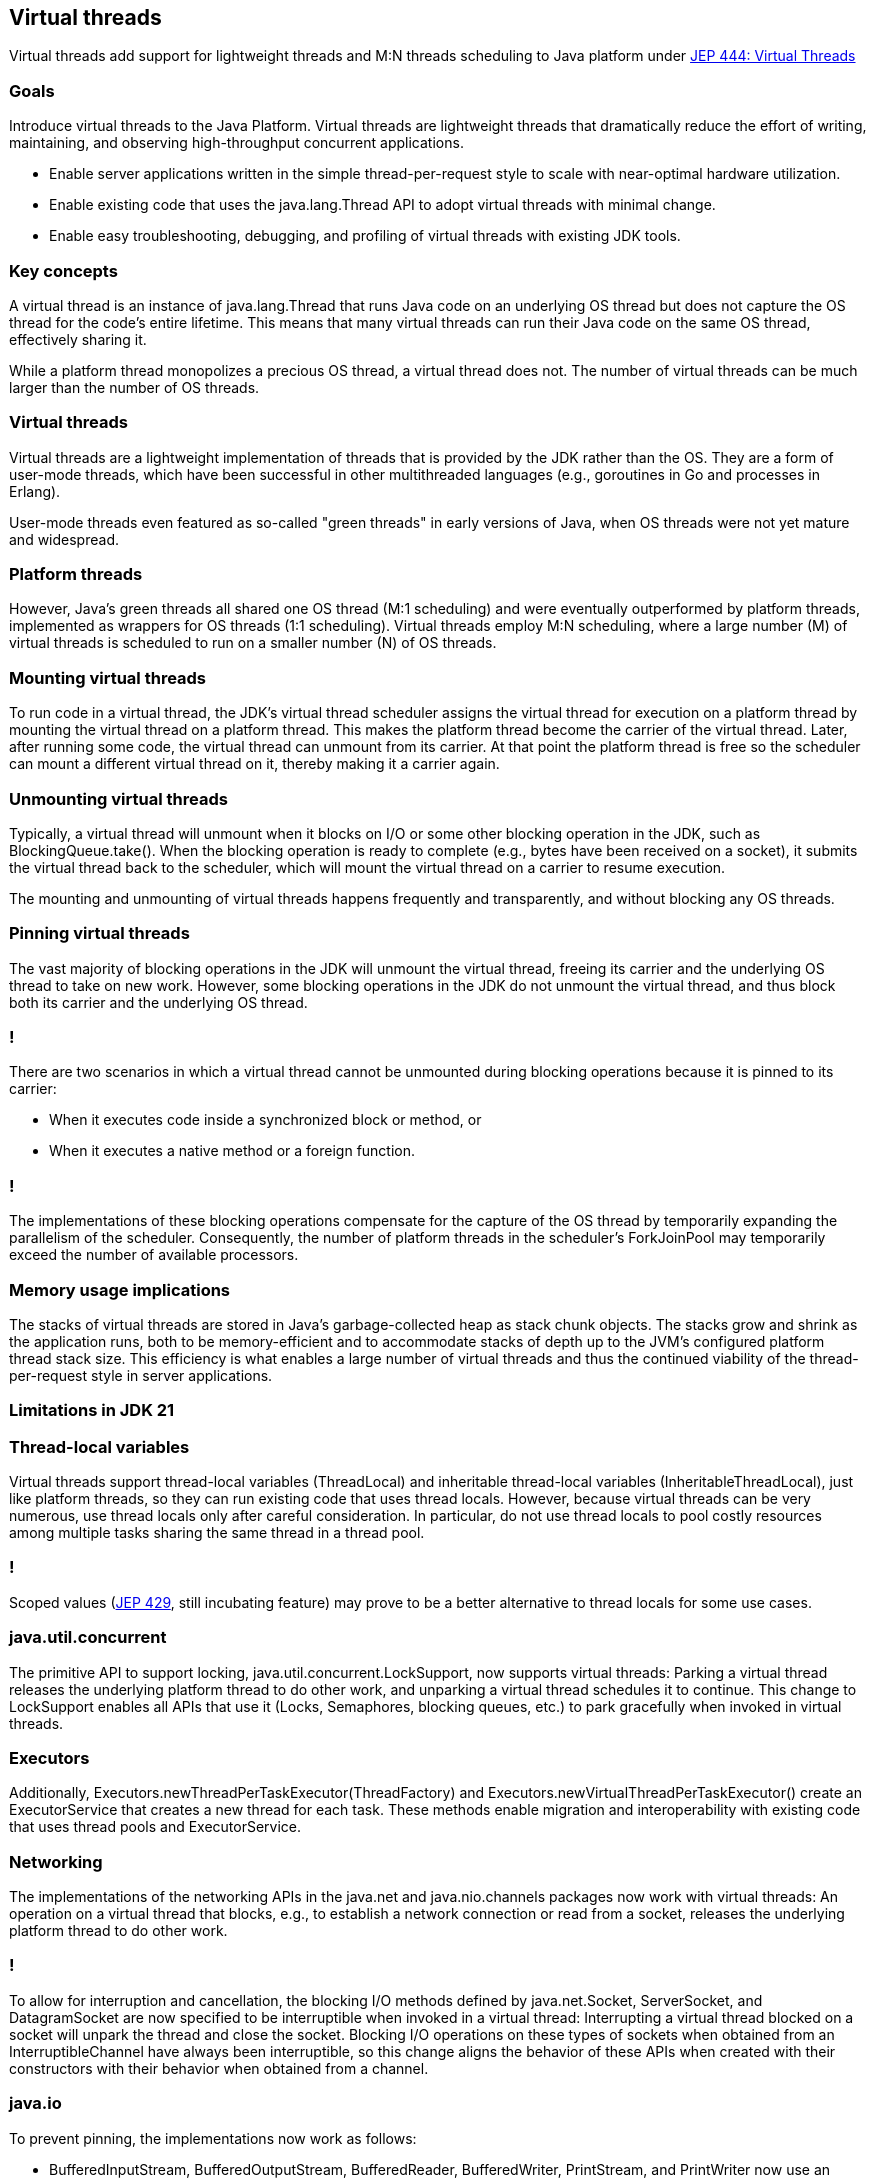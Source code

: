 == Virtual threads

Virtual threads add support for lightweight threads and M:N threads scheduling to Java platform under https://openjdk.org/jeps/444[JEP 444: Virtual Threads]

=== Goals

Introduce virtual threads to the Java Platform. Virtual threads are lightweight threads that dramatically reduce the effort of writing, maintaining, and observing high-throughput concurrent applications.

* Enable server applications written in the simple thread-per-request style to scale with near-optimal hardware utilization.
* Enable existing code that uses the java.lang.Thread API to adopt virtual threads with minimal change.
* Enable easy troubleshooting, debugging, and profiling of virtual threads with existing JDK tools.

=== Key concepts

A virtual thread is an instance of java.lang.Thread that runs Java code on an underlying OS thread but does not capture the OS thread for the code's entire lifetime. This means that many virtual threads can run their Java code on the same OS thread, effectively sharing it. 

While a platform thread monopolizes a precious OS thread, a virtual thread does not. The number of virtual threads can be much larger than the number of OS threads.

=== Virtual threads

Virtual threads are a lightweight implementation of threads that is provided by the JDK rather than the OS. They are a form of user-mode threads, which have been successful in other multithreaded languages (e.g., goroutines in Go and processes in Erlang). 

User-mode threads even featured as so-called "green threads" in early versions of Java, when OS threads were not yet mature and widespread. 

=== Platform threads

However, Java's green threads all shared one OS thread (M:1 scheduling) and were eventually outperformed by platform threads, implemented as wrappers for OS threads (1:1 scheduling). Virtual threads employ M:N scheduling, where a large number (M) of virtual threads is scheduled to run on a smaller number (N) of OS threads.

=== Mounting virtual threads

To run code in a virtual thread, the JDK's virtual thread scheduler assigns the virtual thread for execution on a platform thread by mounting the virtual thread on a platform thread. This makes the platform thread become the carrier of the virtual thread. Later, after running some code, the virtual thread can unmount from its carrier. At that point the platform thread is free so the scheduler can mount a different virtual thread on it, thereby making it a carrier again.

=== Unmounting virtual threads

Typically, a virtual thread will unmount when it blocks on I/O or some other blocking operation in the JDK, such as BlockingQueue.take(). When the blocking operation is ready to complete (e.g., bytes have been received on a socket), it submits the virtual thread back to the scheduler, which will mount the virtual thread on a carrier to resume execution.

The mounting and unmounting of virtual threads happens frequently and transparently, and without blocking any OS threads.

=== Pinning virtual threads

The vast majority of blocking operations in the JDK will unmount the virtual thread, freeing its carrier and the underlying OS thread to take on new work. However, some blocking operations in the JDK do not unmount the virtual thread, and thus block both its carrier and the underlying OS thread.

=== !

There are two scenarios in which a virtual thread cannot be unmounted during blocking operations because it is pinned to its carrier:

* When it executes code inside a synchronized block or method, or
* When it executes a native method or a foreign function.

=== !

The implementations of these blocking operations compensate for the capture of the OS thread by temporarily expanding the parallelism of the scheduler. Consequently, the number of platform threads in the scheduler's ForkJoinPool may temporarily exceed the number of available processors. 

=== Memory usage implications

The stacks of virtual threads are stored in Java's garbage-collected heap as stack chunk objects. The stacks grow and shrink as the application runs, both to be memory-efficient and to accommodate stacks of depth up to the JVM's configured platform thread stack size. This efficiency is what enables a large number of virtual threads and thus the continued viability of the thread-per-request style in server applications.

=== Limitations in JDK 21

=== Thread-local variables

Virtual threads support thread-local variables (ThreadLocal) and inheritable thread-local variables (InheritableThreadLocal), just like platform threads, so they can run existing code that uses thread locals. However, because virtual threads can be very numerous, use thread locals only after careful consideration. In particular, do not use thread locals to pool costly resources among multiple tasks sharing the same thread in a thread pool.

=== !

Scoped values (https://openjdk.org/jeps/429[JEP 429], still incubating feature) may prove to be a better alternative to thread locals for some use cases.

=== java.util.concurrent

The primitive API to support locking, java.util.concurrent.LockSupport, now supports virtual threads: Parking a virtual thread releases the underlying platform thread to do other work, and unparking a virtual thread schedules it to continue. This change to LockSupport enables all APIs that use it (Locks, Semaphores, blocking queues, etc.) to park gracefully when invoked in virtual threads.

=== Executors

Additionally, Executors.newThreadPerTaskExecutor(ThreadFactory) and Executors.newVirtualThreadPerTaskExecutor() create an ExecutorService that creates a new thread for each task. These methods enable migration and interoperability with existing code that uses thread pools and ExecutorService.

=== Networking

The implementations of the networking APIs in the java.net and java.nio.channels packages now work with virtual threads: An operation on a virtual thread that blocks, e.g., to establish a network connection or read from a socket, releases the underlying platform thread to do other work.

=== !

To allow for interruption and cancellation, the blocking I/O methods defined by java.net.Socket, ServerSocket, and DatagramSocket are now specified to be interruptible when invoked in a virtual thread: Interrupting a virtual thread blocked on a socket will unpark the thread and close the socket. Blocking I/O operations on these types of sockets when obtained from an InterruptibleChannel have always been interruptible, so this change aligns the behavior of these APIs when created with their constructors with their behavior when obtained from a channel.

=== java.io

To prevent pinning, the implementations now work as follows:

* BufferedInputStream, BufferedOutputStream, BufferedReader, BufferedWriter, PrintStream, and PrintWriter now use an explicit lock rather than a monitor when used directly. These classes synchronize as before when they are sub-classed.
* The stream decoders and encoders used by InputStreamReader and OutputStreamWriter now use the same lock as the enclosing InputStreamReader or OutputStreamWriter.

Going further and eliminating all this often-needless locking is beyond the scope of this JEP.

=== it is only implementation detail

=== !

In virtual threads, the word "continuation" will mean a delimited continuation, also sometimes called a "coroutine". It can be thought of as sequential code that may suspend or yield execution at some point by itself and can be resumed by a caller.

This is reprecented in JDK by jdk.internal.vm.Continuation object.

NOTICE: Notice that continuations aren't exposed as a public API because it is a low-level primitive. They should only be used by library authors to build higher-level APIs such as virtual threads, the builder API to run virtual threads, etc.

=== structured concurrency (preview)

https://openjdk.org/jeps/453[JEP 453: Structured Concurrency (Preview)] simplifies concurrent programming by introducing an API for structured concurrency. Structured concurrency treats groups of related tasks running in different threads as a single unit of work, thereby streamlining error handling and cancellation, improving reliability, and enhancing observability.

=== !

Structured concurrency is an approach to concurrent programming that preserves the natural relationship between tasks and subtasks, which leads to more readable, maintainable, and reliable concurrent code. The term "structured concurrency" was coined by Martin Sústrik and popularized by Nathaniel J. Smith. Ideas from other languages, such as Erlang's hierarchical supervisors, inform the design of error handling in structured concurrency.

=== !

Structured concurrency derives from the simple principle that

[quote]
    If a task splits into concurrent subtasks then they all return to the same place, namely the task's code block.

=== !

In structured concurrency, subtasks work on behalf of a task. The task awaits the subtasks' results and monitors them for failures. As with structured programming techniques for code in a single thread, the power of structured concurrency for multiple threads comes from two ideas: 

* well-defined entry and exit points for the flow of execution through a block of code,
* a strict nesting of the lifetimes of operations in a way that mirrors their syntactic nesting in the code.

=== !

Because the entry and exit points of a block of code are well defined, the lifetime of a concurrent subtask is confined to the syntactic block of its parent task. 

=== !

Structured concurrency is a great match for virtual threads, which are lightweight threads implemented by the JDK. Many virtual threads share the same operating-system thread, allowing for very large numbers of virtual threads. In addition to being plentiful, virtual threads are cheap enough to represent any concurrent unit of behavior, even behavior that involves I/O. This means that a server application can use structured concurrency to process thousands or millions of incoming requests at once: It can dedicate a new virtual thread to the task of handling each request, and when a task fans out by submitting subtasks for concurrent execution then it can dedicate a new virtual thread to each subtask. Behind the scenes, the task-subtask relationship is reified into a tree by arranging for each virtual thread to carry a reference to its unique parent, similar to how a frame in the call stack refers to its unique caller.

=== !

[code,java]
----
Response handle() throws ExecutionException, InterruptedException {
    try (var scope = new StructuredTaskScope.ShutdownOnFailure()) {
        Supplier<String>  user  = scope.fork(() -> findUser());
        Supplier<Integer> order = scope.fork(() -> fetchOrder());

        scope.join()            // Join both subtasks
             .throwIfFailed();  // ... and propagate errors

        // Here, both subtasks have succeeded, so compose their results
        return new Response(user.get(), order.get());
    }
}
----

=== structured concurrency properties

Error handling with short-circuiting:: If either the findUser() or fetchOrder() subtasks fail, the other is cancelled if it has not yet completed. (This is managed by the shutdown policy implemented by ShutdownOnFailure; other policies are possible).

Cancellation propagation:: If the thread running handle() is interrupted before or during the call to join(), both subtasks are cancelled automatically when the thread exits the scope.

=== structured concurrency properties

Clarity:: The above code has a clear structure: Set up the subtasks, wait for them to either complete or be cancelled, and then decide whether to succeed (and process the results of the child tasks, which are already finished) or fail (and the subtasks are already finished, so there is nothing more to clean up).

Observability:: A thread dump, as described below, clearly displays the task hierarchy, with the threads running findUser() and fetchOrder() shown as children of the scope.
